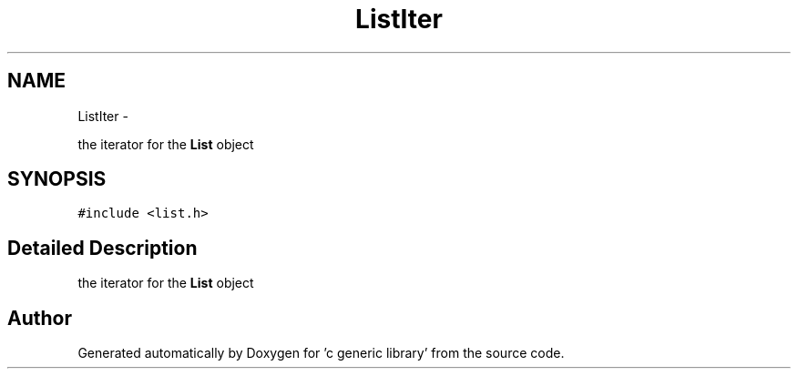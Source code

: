.TH "ListIter" 3 "Mon Aug 15 2011" ""c generic library"" \" -*- nroff -*-
.ad l
.nh
.SH NAME
ListIter \- 
.PP
the iterator for the \fBList\fP object  

.SH SYNOPSIS
.br
.PP
.PP
\fC#include <list.h>\fP
.SH "Detailed Description"
.PP 
the iterator for the \fBList\fP object 

.SH "Author"
.PP 
Generated automatically by Doxygen for 'c generic library' from the source code.
